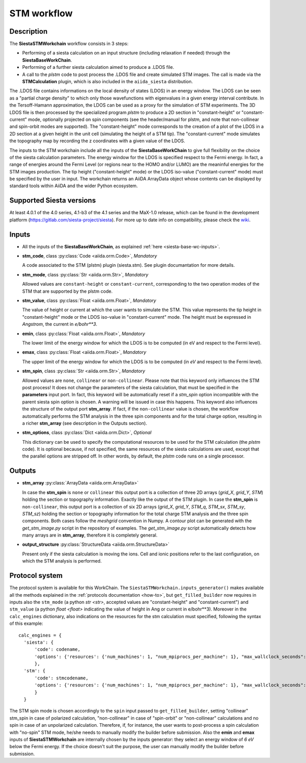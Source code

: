 STM workflow
++++++++++++

Description
-----------

The **SiestaSTMWorkchain** workflow consists in 3 steps:

* Performing of a siesta calculation on an input structure (including relaxation if needed)
  through the **SiestaBaseWorkChain**.
* Performing of a further siesta calculation aimed to produce a .LDOS file.
* A call to the `plstm` code to post process the .LDOS file and
  create simulated STM images. The call is made via the
  **STMCalculation** plugin, which is also included in the ``aiida_siesta`` distribution.

The .LDOS file contains informations on the local density
of states (LDOS) in an energy window. The LDOS can be seen as a
"partial charge density" to which only those wavefunctions with
eigenvalues in a given energy interval contribute. In the
Tersoff-Hamann approximation, the LDOS can be used as a proxy for the
simulation of STM experiments. The 3D LDOS file is then processed by the
specialized program `plstm` to produce a 2D section in "constant-height" or
"constant-current" mode, optionally projected on spin components
(see the header/manual for plstm, and note that non-collinear and spin-orbit
modes are supported).
The "constant-height" mode corresponds to the creation of
a plot of the LDOS in a 2D section at a given height in the unit cell
(simulating the height of a STM tip). The "constant-current" mode
simulates the topography map by recording the z
coordinates with a given value of the LDOS.

The inputs to the STM workchain include all the inputs of the **SiestaBaseWorkChain**
to give full flexibility on the choice of the siesta calculation
parameters. The energy window for the LDOS is specified respect to the Fermi energy.
In fact, a range of
energies around the Fermi Level (or regions near to the HOMO and/or
LUMO) are the meaninful energies for the STM images production.
The tip height ("constant-height" mode) or the LDOS iso-value ("constant-current" mode)
must be specified by the user in input.
The workchain returns an AiiDA ArrayData object whose
contents can be displayed by standard tools within AiiDA and the wider
Python ecosystem.


Supported Siesta versions
-------------------------

At least 4.0.1 of the 4.0 series, 4.1-b3 of the 4.1 series and the MaX-1.0 release, which
can be found in the development platform
(https://gitlab.com/siesta-project/siesta).
For more up to date info on compatibility, please check the
`wiki <https://github.com/siesta-project/aiida_siesta_plugin/wiki/Supported-siesta-versions>`_.



Inputs
------

* All the inputs of the **SiestaBaseWorkChain**, as explained
  :ref:`here <siesta-base-wc-inputs>`.

.. |br| raw:: html

    <br />

* **stm_code**, class :py:class:`Code  <aiida.orm.Code>`, *Mandatory*

  A code associated to the STM (plstm) plugin (siesta.stm). See plugin documantation for more details.

.. |br| raw:: html

    <br />

* **stm_mode**, class :py:class:`Str <aiida.orm.Str>`, *Mandatory*

  Allowed values are ``constant-height`` or ``constant-current``, corresponding to the two
  operation modes of the STM that are supported by the plstm code.

.. |br| raw:: html

    <br />


* **stm_value**, class :py:class:`Float <aiida.orm.Float>`, *Mandatory*

  The value of height or current at which the user wants to simulate the
  STM. This value represents the tip height in "constant-height" mode
  or the LDOS iso-value in "constant-current" mode.
  The height must be expressed in `Angstrom`, the current in `e/bohr**3`.

.. |br| raw:: html

    <br />


* **emin**, class :py:class:`Float  <aiida.orm.Float>`, *Mandatory*

  The lower limit of the energy window for which the LDOS is to be
  computed (in eV and respect to the Fermi level).

.. |br| raw:: html

    <br />

* **emax**, class :py:class:`Float <aiida.orm.Float>`, *Mandatory*

  The upper limit of the energy window for which the LDOS is to be
  computed (in `eV` and respect to the Fermi level).

.. |br| raw:: html

    <br />

* **stm_spin**, class :py:class:`Str <aiida.orm.Str>`, *Mandatory*

  Allowed values are ``none``, ``collinear`` or ``non-collinear``.
  Please note that this keyword only influences the STM post process!
  It does not change the parameters of the siesta calculation, that must
  be specified in the **parameters** input port.
  In fact, this keyword will be automatically reset if a `stm_spin`
  option incompatible with the parent siesta spin option is chosen.
  A warning will be issued in case this happens.
  This keyword also influences the structure of the output port
  **stm_array**. If fact, if the ``non-collinear`` value is chosen, the
  workflow automatically performs the STM analysis in the three
  spin components and for the total charge option, resulting in a
  richer **stm_array** (see description in the Outputs section).

.. |br| raw:: html

    <br />

* **stm_options**, class :py:class:`Dict <aiida.orm.Dict>`, *Optional*

  This dictionary can be used to specify the computational resources to
  be used for the STM calculation (the `plstm` code). It is optional
  because, if not specified, the same resources of the siesta calculations
  are used, except that the parallel options are stripped off.
  In other words, by default, the `plstm` code runs on a single processor.


Outputs
-------

* **stm_array** :py:class:`ArrayData <aiida.orm.ArrayData>`

  In case the **stm_spin** is ``none`` or ``collinear`` this output port
  is a collection of three 2D arrays (`grid_X`, `grid_Y`, `STM`) holding the section or
  topography information. Exactly like the output of the STM plugin.
  In case the **stm_spin** is ``non-collinear``, this output port
  is a collection of six 2D arrays (`grid_X`, `grid_Y`, `STM_q`, `STM_sx`, `STM_sy`, `STM_sz`)
  holding the section or topography information for the total charge STM analysis and
  the three spin components.
  Both cases follow the `meshgrid` convention in
  Numpy. A contour plot can be generated with the `get_stm_image.py`
  script in the repository of examples. The `get_stm_image.py` script
  automatically detects how many arrays are in **stm_array**, therefore it is
  completely general.

.. |br| raw:: html

    <br />

* **output_structure** :py:class:`StructureData <aiida.orm.StructureData>`

  Present only if the siesta calculation is moving the ions.  Cell and ionic
  positions refer to the last configuration, on which the STM analysis is performed.



Protocol system
---------------

The protocol system is available for this WorkChain. The ``SiestaSTMWorkchain.inputs_generator()``
makes available all the methods explained in the :ref:`protocols documentation <how-to>`, but
``get_filled_builder`` now requires in inputs also the ``stm_mode`` (a python `str <str>`, accepted values
are "constant-height" and "constant-current") and ``stm_value`` (a python `float <float>` indicating
the value of height in Ang or current in e/bohr**3).
Moreover in the ``calc_engines`` dictionary, also indications on the resources for the stm calculation must
specified, following the syntax of this example::

   calc_engines = {
     'siesta': {
         'code': codename,
         'options': {'resources': {'num_machines': 1, "num_mpiprocs_per_machine": 1}, "max_wallclock_seconds": 3600 }
         },
     'stm': {
         'code': stmcodename,
         'options': {'resources': {'num_machines': 1, "num_mpiprocs_per_machine": 1}, "max_wallclock_seconds": 1360 }
         }
     }

The STM spin mode is chosen accordingly to the ``spin`` input passed to ``get_filled_builder``,
setting "collinear" stm_spin in case of polarized calculation, "non-collinear" in case of
"spin-orbit" or "non-collinear" calculations and no spin in case of an unpolarized calculation.
Therefore, if, for instance, the user wants to post-process a spin calculation with "no-spin"
STM mode, he/she needs to manually modify the builder before submission.
Also the **emin** and **emax** inputs of **SiestaSTMWorkchain** are internally chosen
by the inputs generator: they select an energy window of `6 eV` below the Fermi energy.
If the choice doesn't suit the purpose, the user can manually modify the builder before
submission.
